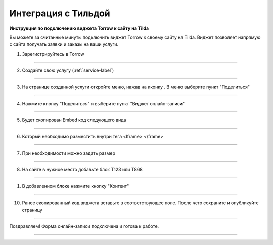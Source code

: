 ====================
Интеграция c Тильдой
====================


**Инструкция по подключению виджета Torrow к сайту на Tilda**

Вы можете за считанные минуты подключить виджет Torrow к своему сайту на Tilda.
Виджет позволяет напрямую с сайта получать заявки и заказы на ваши услуги.

1. Зарегистрируйтесь в Torrow

------------------------------

2. Создайте свою услугу (:ref:`service-label`)

   .. |точка| image:: media/Menu24.png
      :width: 21
      :alt: alternative text

------------------------------

3. На странице созданной услуги откройте меню, нажав на иконку |точка|. В меню выберите пункт "Поделиться"

.. figure:: media/1.png
   :scale: 25 %
   :alt: alternate text
   :align: center

------------------------------

4. Нажмите кнопку "Поделиться" и выберите пункт "Виджет онлайн-записи"

.. figure:: media/2.png
   :scale: 25 %
   :alt: alternate text
   :align: center

------------------------------

5. Будет скопирован Embed код следующего вида
   
.. figure:: media/3-1.png
   :scale: 25 %
   :alt: alternate text
   :align: center

------------------------------

6. Который необходимо разместить внутри тега <Iframe> </frame>

.. figure:: media/3-2.png
   :scale: 25 %
   :alt: alternate text
   :align: center

------------------------------

7. При необходимости можно задать размер
   
.. figure:: media/4.png
   :scale: 25 %
   :alt: alternate text
   :align: center

------------------------------

8. На сайте в нужное место добавьте блок T123 или T868

.. figure:: media/5.png
   :scale: 25 %
   :alt: alternate text
   :align: center

------------------------------

1. В добавленном блоке нажмите кнопку "Контент"
    
.. figure:: media/6.png
   :scale: 25 %
   :alt: alternate text
   :align: center

------------------------------

10. Ранее скопированный код виджета вставьте в соответствующее поле. После чего сохраните и опубликуйте страницу

.. figure:: media/7.png
   :scale: 25 %
   :alt: alternate text
   :align: center

------------------------------

Поздравляем! Форма онлайн-записи подключена и готова к работе.

.. figure:: media/8.png
   :scale: 25 %
   :alt: alternate text
   :align: center

------------------------------

.. .. raw:: html
   
..    <torrow-widget
..       id="torrow-widget"
..       url="https://web.torrow.net/app/tabs/tab-search/service;id=103edf7f8c4affcce3a659502c23a?closeButtonHidden=true&tabBarHidden=true"
..       modal="right"
..       modal-active="false"
..       show-widget-button="true"
..       button-text="Заявка эксперту"
..       modal-width="550px"
..       button-style = "rectangle"
..       button-size = "60"
..       button-y = "top"
..    ></torrow-widget>
..    <script src="https://cdn.jsdelivr.net/gh/torrowtechnologies/torrow-widget@1/dist/torrow-widget.min.js" defer></script>

.. .. raw:: html

..    <script src="https://code.jivo.ru/widget/m8kFjF91Tn" async></script>